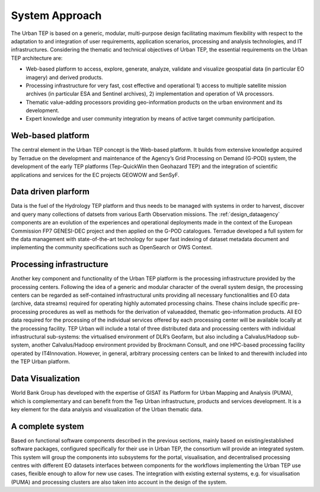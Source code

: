 .. _approach :

System Approach
===============


The Urban TEP is based on a generic, modular, multi-purpose design facilitating
maximum flexibility with respect to the adaptation to and integration of user requirements,
application scenarios, processing and analysis technologies, and IT infrastructures.
Considering the thematic and technical objectives of Urban TEP, the essential
requirements on the Urban TEP architecture are:

- Web-based platform to access, explore, generate, analyze, validate and visualize geospatial data (in particular EO imagery) and derived products.
- Processing infrastructure for very fast, cost effective and operational 
  1) access to multiple satellite mission archives (in particular ESA and Sentinel archives), 
  2) implementation and operation of VA processors.
- Thematic value-adding processors providing geo-information products on the urban environment and its development.
- Expert knowledge and user community integration by means of active target community participation. 


Web-based platform
------------------

The central element in the Urban TEP concept is the Web-based platform. It builds
from extensive knowledge acquired by Terradue on the development and maintenance of the
Agency’s Grid Processing on Demand (G-POD) system, the development of the early TEP platforms (Tep-QuickWin then Geohazard TEP) 
and the integration of scientific applications and services for the EC projects GEOWOW and SenSyF.


Data driven plarform
--------------------

Data is the fuel of the Hydrology TEP platform and thus needs to be managed with systems
in order to harvest, discover and query many collections of datsets from various Earth Observation missions.
The :ref:`design_dataagency` components are an evolution of the experiences and operational deployments
made in the context of the European Commission FP7 GENESI-DEC project and then applied on
the G-POD catalogues. Terradue developed a full system for the data management with state-of-the-art
technology for super fast indexing of dataset metadata document and implementing the community
specifications such as OpenSearch or OWS Context.


Processing infrastructure
-------------------------

Another key component and functionality of the Urban TEP platform is the processing infrastructure provided by the processing centers. Following the idea of a generic and modular character of the overall system design, the processing centers can be
regarded as self-contained infrastructural units providing all necessary functionalities and EO
data (archive, data streams) required for operating highly automated processing chains. These
chains include specific pre-processing procedures as well as methods for the derivation of valueadded,
thematic geo-information products. All EO data required for the processing of the
individual services offered by each processing center will be available locally at the processing
facility.
TEP Urban will include a total of three distributed data and processing centers with individual infrastructural sub-systems: the virtualised environment of DLR’s Geofarm, but also including a Calvalus/Hadoop sub-system, another
Calvalus/Hadoop environment provided by Brockmann Consult, and one HPC-based processing
facility operated by IT4Innovation. However, in general, arbitrary processing centers can be linked to and therewith included into the TEP Urban platform.


Data Visualization
------------------

World Bank Group has developed with the expertise of GISAT its Platform for Urban Mapping and Analysis (PUMA),
which is complementary and can benefit from the Tep Urban infrastructure, products and services development.
It is a key element for the data analysis and visualization of the Urban thematic data.



A complete system
-----------------

Based on functional software components described in the previous sections, mainly based on existing/established software packages, configured specifically for their use in Urban TEP, the consortium will provide an integrated system. This system will group the components into subsystems for the portal, visualisation, and decentralised processing centres with different EO datasets interfaces between components for the workflows implementing the Urban TEP use cases, flexible enough to allow for new use cases. The integration with existing external systems, e.g. for visualisation (PUMA) and processing clusters are also taken into account in the design of the system.

